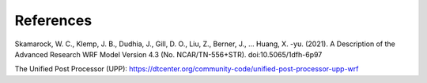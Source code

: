 .. _refs:

**********
References
**********


Skamarock, W. C., Klemp, J. B., Dudhia, J., Gill, D. O., Liu, Z., Berner, J., … Huang, X. -yu. (2021). A Description of the Advanced Research WRF Model Version 4.3 (No. NCAR/TN-556+STR). doi:10.5065/1dfh-6p97

The Unified Post Processor (UPP): https://dtcenter.org/community-code/unified-post-processor-upp-wrf
